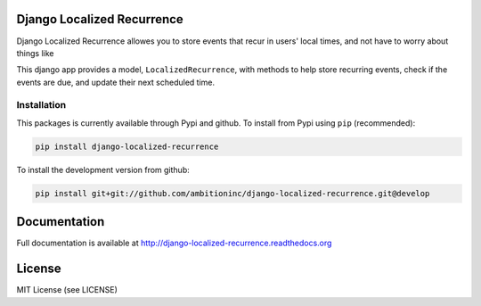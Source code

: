.. image:: https://travis-ci.org/Wilduck/django-localized-recurrence.svg?branch=develop
    :target: https://travis-ci.org/Wilduck/django-localized-recurrence

Django Localized Recurrence
===========================

Django Localized Recurrence allowes you to store events that recur in
users' local times, and not have to worry about things like

This django app provides a model, ``LocalizedRecurrence``, with
methods to help store recurring events, check if the events are due,
and update their next scheduled time.

Installation
----------------------------------------

This packages is currently available through Pypi and github. To
install from Pypi using ``pip`` (recommended):

.. code-block:: none

    pip install django-localized-recurrence

To install the development version from github:

.. code-block:: none

    pip install git+git://github.com/ambitioninc/django-localized-recurrence.git@develop


Documentation
=============

Full documentation is available at http://django-localized-recurrence.readthedocs.org


License
=======

MIT License (see LICENSE)


